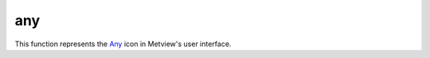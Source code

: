 
any
=========================

.. container::
    
    .. container:: leftside

        .. image:: /_static/ANY.png
           :width: 48px

    .. container:: rightside

        This function represents the `Any <https://confluence.ecmwf.int/display/METV/any>`_ icon in Metview's user interface.


.. py:function:: any(**kwargs)
  
    Description comes here!


    :param name: 
    :type name: str


    :param values: 
    :type values: str


    :param default: 
    :type default: str


    :param exclusive: 
    :type exclusive: str


    :param help: 
    :type help: str


    :param input_type: 
    :type input_type: str


    :param input_window: 
    :type input_window: str


    :param help_script_command: 
    :type help_script_command: str


    :rtype: None
